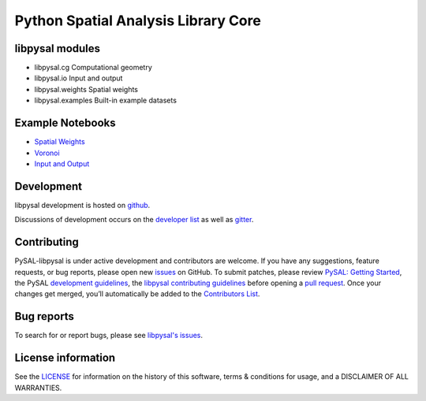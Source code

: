 Python Spatial Analysis Library Core
====================================


.. image:: https://github.com/pysal/libpysal/workflows/.github/workflows/unittests.yml/badge.svg
    :target: https://github.com/pysal/libpysal/actions?query=workflow%3A.github%2Fworkflows%2Funittests.yml
   
.. image:: https://codecov.io/gh/pysal/libpysal/branch/master/graph/badge.svg
    :target: https://codecov.io/gh/pysal/libpysal

.. image:: https://badge.fury.io/py/libpysal.svg
    :target: https://badge.fury.io/py/libpysal

.. image:: https://img.shields.io/conda/vn/conda-forge/libpysal.svg
    :target: https://anaconda.org/conda-forge/libpysal

.. image:: https://zenodo.org/badge/81501824.svg
    :target: https://zenodo.org/badge/latestdoi/81501824


****************
libpysal modules
****************

- libpysal.cg  Computational geometry
- libpysal.io  Input and output
- libpysal.weights  Spatial weights
- libpysal.examples  Built-in example datasets


*****************
Example Notebooks
*****************
- `Spatial Weights  <notebooks/weights.ipynb>`_
- `Voronoi  <notebooks/voronoi.ipynb>`_
- `Input and Output <notebooks/io.ipynb>`_


***********
Development
***********

libpysal development is hosted on github_.

.. _github : https://github.com/pysal/libpysal

Discussions of development occurs on the
`developer list <http://groups.google.com/group/pysal-dev>`_
as well as gitter_.

.. _gitter : https://gitter.im/pysal/pysal?

************
Contributing
************

PySAL-libpysal is under active development and contributors are welcome.
If you have any suggestions, feature requests, or bug reports, 
please open new `issues <https://github.com/pysal/libpysal/issues>`_ on GitHub. 
To submit patches, please review `PySAL: Getting Started <http://pysal.org/getting_started#for-developers>`_, 
the PySAL `development guidelines <https://github.com/pysal/pysal/wiki>`_, 
the `libpysal contributing guidelines <https://github.com/pysal/libpysal/blob/master/.github/CONTRIBUTING.md>`_
before  opening a `pull request <https://github.com/pysal/libpysal/pulls>`_. 
Once your changes get merged, you’ll automatically be added to 
the `Contributors List <https://github.com/pysal/libpysal/graphs/contributors>`_.


***********
Bug reports
***********

To search for or report bugs, please see `libpysal's issues <https://github.com/pysal/libpysal/issues>`_.


*******************
License information
*******************

See the `LICENSE <https://github.com/pysal/libpysal/blob/master/LICENSE.txt>`_
for information on the history of this software, terms & conditions for usage,
and a DISCLAIMER OF ALL WARRANTIES.

